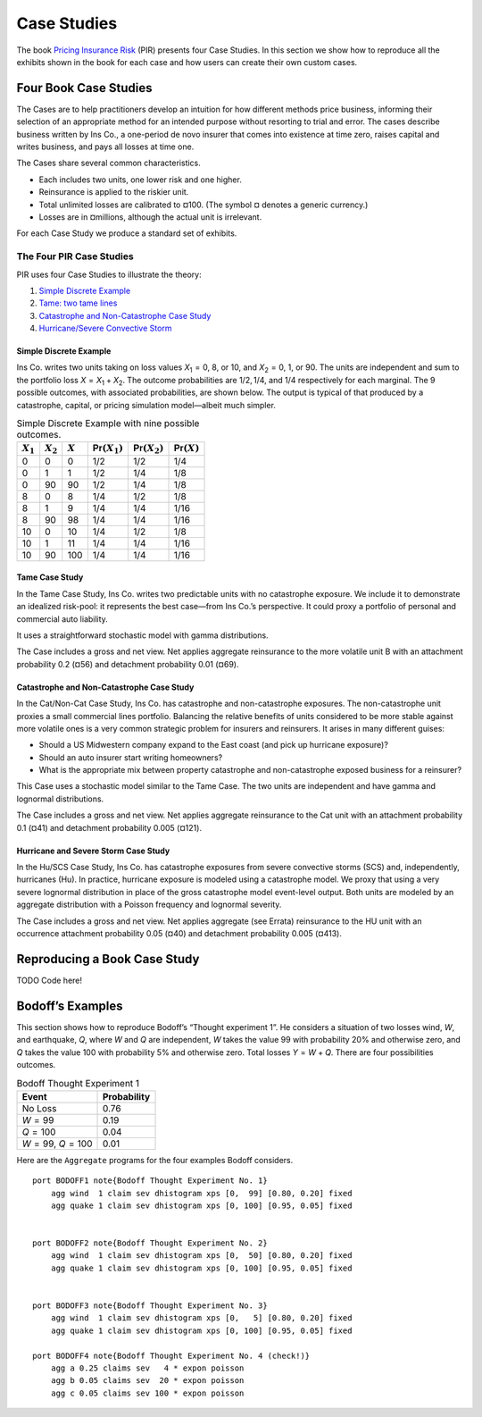 .. _2_x_case_studies:

Case Studies
===================

The book  `Pricing Insurance Risk <https://www.wiley.com/en-us/Pricing+Insurance+Risk:+Theory+and+Practice-p-9781119755678>`_  (PIR) presents four Case Studies. In this section we show how to reproduce all the exhibits shown in the book for each case and how users can create their own custom cases.

Four Book Case Studies
--------------------------------

The Cases are to help practitioners develop an intuition for how different methods price business, informing their selection of an appropriate method for an intended purpose without resorting to trial and error. The cases describe business written by Ins Co., a one-period de novo insurer that comes into existence at time zero, raises capital and writes business, and pays all losses at time one.

The Cases share several common characteristics.

* Each includes two units, one lower risk and one higher.
* Reinsurance is applied to the riskier unit.
* Total unlimited losses are calibrated to ¤100. (The symbol ¤ denotes a generic currency.)
* Losses are in ¤millions, although the actual unit is irrelevant.

For each Case Study we produce a standard set of exhibits.

.. this format omits from toc
   rubric:: Introduction to Case Studies
   :name: introduction-to-case-studies
   :class: mt-5


The Four PIR Case Studies
~~~~~~~~~~~~~~~~~~~~~~~~~~~

PIR uses four Case Studies to illustrate the theory:

#.  `Simple Discrete Example <#the-simple-discrete-example>`__
#.  `Tame: two tame lines <#tame-case-study>`__
#.  `Catastrophe and Non-Catastrophe Case Study <#catastrophe-and-non-catastrophe-case-study>`__
#.  `Hurricane/Severe Convective Storm <#hurricane-and-severe-storm-case-study>`__

Simple Discrete Example
"""""""""""""""""""""""""

Ins Co. writes two units taking on loss values
*X*\ :sub:`1` = 0, 8, or 10, and *X*\ :sub:`2` = 0, 1, or
90. The units are independent and sum to the portfolio loss
*X* = *X*\ :sub:`1` + *X*\ :sub:`2`. The outcome
probabilities are 1/2, 1/4, and 1/4 respectively for each
marginal. The 9 possible outcomes, with associated
probabilities, are shown below. The output is typical of
that produced by a catastrophe, capital, or pricing
simulation model—albeit much simpler.

.. table:: Simple Discrete Example with nine possible outcomes.

   +-------------+-------------+-----------+--------------------------+--------------------------+-------------------------+
   | :math:`X_1` | :math:`X_2` | :math:`X` | :math:`\mathsf{Pr}(X_1)` | :math:`\mathsf{Pr}(X_2)` | :math:`\mathsf{Pr}(X)`  |
   +=============+=============+===========+==========================+==========================+=========================+
   | 0           | 0           | 0         | 1/2                      | 1/2                      | 1/4                     |
   +-------------+-------------+-----------+--------------------------+--------------------------+-------------------------+
   | 0           | 1           | 1         | 1/2                      | 1/4                      | 1/8                     |
   +-------------+-------------+-----------+--------------------------+--------------------------+-------------------------+
   | 0           | 90          | 90        | 1/2                      | 1/4                      | 1/8                     |
   +-------------+-------------+-----------+--------------------------+--------------------------+-------------------------+
   | 8           | 0           | 8         | 1/4                      | 1/2                      | 1/8                     |
   +-------------+-------------+-----------+--------------------------+--------------------------+-------------------------+
   | 8           | 1           | 9         | 1/4                      | 1/4                      | 1/16                    |
   +-------------+-------------+-----------+--------------------------+--------------------------+-------------------------+
   | 8           | 90          | 98        | 1/4                      | 1/4                      | 1/16                    |
   +-------------+-------------+-----------+--------------------------+--------------------------+-------------------------+
   | 10          | 0           | 10        | 1/4                      | 1/2                      | 1/8                     |
   +-------------+-------------+-----------+--------------------------+--------------------------+-------------------------+
   | 10          | 1           | 11        | 1/4                      | 1/4                      | 1/16                    |
   +-------------+-------------+-----------+--------------------------+--------------------------+-------------------------+
   | 10          | 90          | 100       | 1/4                      | 1/4                      | 1/16                    |
   +-------------+-------------+-----------+--------------------------+--------------------------+-------------------------+

Tame Case Study
""""""""""""""""


In the Tame Case Study, Ins Co. writes two predictable units
with no catastrophe exposure. We include it to demonstrate
an idealized risk-pool: it represents the best case—from Ins
Co.’s perspective. It could proxy a portfolio of personal
and commercial auto liability.

It uses a straightforward stochastic model with gamma
distributions.

The Case includes a gross and net view. Net applies
aggregate reinsurance to the more volatile unit B with an
attachment probability 0.2 (¤56) and detachment probability
0.01 (¤69).

Catastrophe and Non-Catastrophe Case Study
"""""""""""""""""""""""""""""""""""""""""""


In the Cat/Non-Cat Case Study, Ins Co. has catastrophe and
non-catastrophe exposures. The non-catastrophe unit proxies
a small commercial lines portfolio. Balancing the relative
benefits of units considered to be more stable against more
volatile ones is a very common strategic problem for
insurers and reinsurers. It arises in many different guises:

-  Should a US Midwestern company expand to the East coast
   (and pick up hurricane exposure)?
-  Should an auto insurer start writing homeowners?
-  What is the appropriate mix between property catastrophe
   and non-catastrophe exposed business for a reinsurer?

This Case uses a stochastic model similar to the Tame Case.
The two units are independent and have gamma and lognormal
distributions.

The Case includes a gross and net view. Net applies
aggregate reinsurance to the Cat unit with an attachment
probability 0.1 (¤41) and detachment probability 0.005
(¤121).

Hurricane and Severe Storm Case Study
""""""""""""""""""""""""""""""""""""""

In the Hu/SCS Case Study, Ins Co. has catastrophe exposures
from severe convective storms (SCS) and, independently,
hurricanes (Hu). In practice, hurricane exposure is modeled
using a catastrophe model. We proxy that using a very severe
lognormal distribution in place of the gross catastrophe
model event-level output. Both units are modeled by an
aggregate distribution with a Poisson frequency and
lognormal severity.

The Case includes a gross and net view. Net applies
aggregate (see Errata) reinsurance to the HU unit with an
occurrence attachment probability 0.05 (¤40) and detachment
probability 0.005 (¤413).

Reproducing a Book Case Study
------------------------------

TODO Code here!

Bodoff’s Examples
-----------------

This section shows how to reproduce Bodoff’s “Thought experiment 1”. He considers a situation of two losses wind, *W*, and earthquake, *Q*, where *W* and *Q* are independent, *W* takes the value 99 with probability 20% and otherwise zero, and *Q* takes the value 100 with probability 5% and otherwise zero. Total losses *Y* = *W* + *Q*. There are four possibilities outcomes.

.. table:: Bodoff Thought Experiment 1

   =================== ===============
   **Event**           **Probability**
   =================== ===============
   No Loss             0.76
   *W* = 99            0.19
   *Q* = 100           0.04
   *W* = 99, *Q* = 100 0.01
   =================== ===============

Here are the ``Aggregate`` programs for the four examples Bodoff considers.

::

   port BODOFF1 note{Bodoff Thought Experiment No. 1}
       agg wind  1 claim sev dhistogram xps [0,  99] [0.80, 0.20] fixed
       agg quake 1 claim sev dhistogram xps [0, 100] [0.95, 0.05] fixed


   port BODOFF2 note{Bodoff Thought Experiment No. 2}
       agg wind  1 claim sev dhistogram xps [0,  50] [0.80, 0.20] fixed
       agg quake 1 claim sev dhistogram xps [0, 100] [0.95, 0.05] fixed


   port BODOFF3 note{Bodoff Thought Experiment No. 3}
       agg wind  1 claim sev dhistogram xps [0,   5] [0.80, 0.20] fixed
       agg quake 1 claim sev dhistogram xps [0, 100] [0.95, 0.05] fixed

   port BODOFF4 note{Bodoff Thought Experiment No. 4 (check!)}
       agg a 0.25 claims sev   4 * expon poisson
       agg b 0.05 claims sev  20 * expon poisson
       agg c 0.05 claims sev 100 * expon poisson
